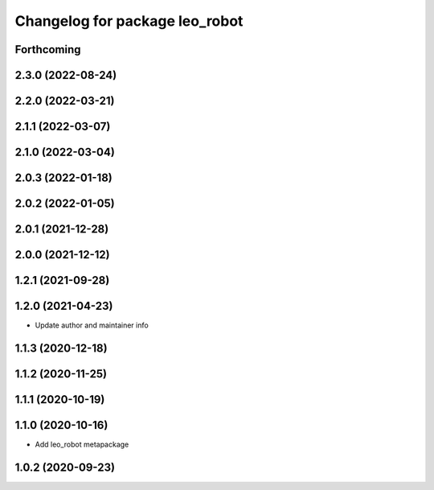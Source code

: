 ^^^^^^^^^^^^^^^^^^^^^^^^^^^^^^^
Changelog for package leo_robot
^^^^^^^^^^^^^^^^^^^^^^^^^^^^^^^

Forthcoming
-----------

2.3.0 (2022-08-24)
------------------

2.2.0 (2022-03-21)
------------------

2.1.1 (2022-03-07)
------------------

2.1.0 (2022-03-04)
------------------

2.0.3 (2022-01-18)
------------------

2.0.2 (2022-01-05)
------------------

2.0.1 (2021-12-28)
------------------

2.0.0 (2021-12-12)
------------------

1.2.1 (2021-09-28)
------------------

1.2.0 (2021-04-23)
------------------
* Update author and maintainer info

1.1.3 (2020-12-18)
------------------

1.1.2 (2020-11-25)
------------------

1.1.1 (2020-10-19)
------------------

1.1.0 (2020-10-16)
------------------
* Add leo_robot metapackage

1.0.2 (2020-09-23)
------------------
